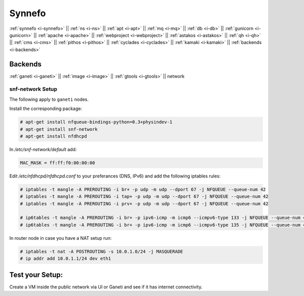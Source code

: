 .. _i-network:

Synnefo
-------

:ref:`synnefo <i-synnefo>` ||
:ref:`ns <i-ns>` ||
:ref:`apt <i-apt>` ||
:ref:`mq <i-mq>` ||
:ref:`db <i-db>` ||
:ref:`gunicorn <i-gunicorn>` ||
:ref:`apache <i-apache>` ||
:ref:`webproject <i-webproject>` ||
:ref:`astakos <i-astakos>` ||
:ref:`qh <i-qh>` ||
:ref:`cms <i-cms>` ||
:ref:`pithos <i-pithos>` ||
:ref:`cyclades <i-cyclades>` ||
:ref:`kamaki <i-kamaki>` ||
:ref:`backends <i-backends>`

Backends
++++++++

:ref:`ganeti <i-ganeti>` ||
:ref:`image <i-image>` ||
:ref:`gtools <i-gtools>` ||
network

snf-network Setup
~~~~~~~~~~~~~~~~~

The following apply to ``ganeti`` nodes.


Install the corresponding package:

.. code-block:: console

   # apt-get install nfqueue-bindings-python=0.3+physindev-1
   # apt-get install snf-network
   # apt-get install nfdhcpd

In `/etc/snf-network/default` add:

.. code-block:: console

   MAC_MASK = ff:ff:f0:00:00:00

Edit `/etc/nfdhcpd/nfdhcpd.conf` to your preferances (DNS, IPv6) and add the
following iptables rules:

.. code-block:: console

    # iptables -t mangle -A PREROUTING -i br+ -p udp -m udp --dport 67 -j NFQUEUE --queue-num 42
    # iptables -t mangle -A PREROUTING -i tap+ -p udp -m udp --dport 67 -j NFQUEUE --queue-num 42
    # iptables -t mangle -A PREROUTING -i prv+ -p udp -m udp --dport 67 -j NFQUEUE --queue-num 42

    # ip6tables -t mangle -A PREROUTING -i br+ -p ipv6-icmp -m icmp6 --icmpv6-type 133 -j NFQUEUE --queue-num 43
    # ip6tables -t mangle -A PREROUTING -i br+ -p ipv6-icmp -m icmp6 --icmpv6-type 135 -j NFQUEUE --queue-num 44


In router node in case you have a NAT setup run:

.. code-block:: console

    # iptables -t nat -A POSTROUTING -s 10.0.1.0/24 -j MASQUERADE
    # ip addr add 10.0.1.1/24 dev eth1


Test your Setup:
++++++++++++++++

Create a VM inside the public network via UI or Ganeti and see if it has internet connectivity.
